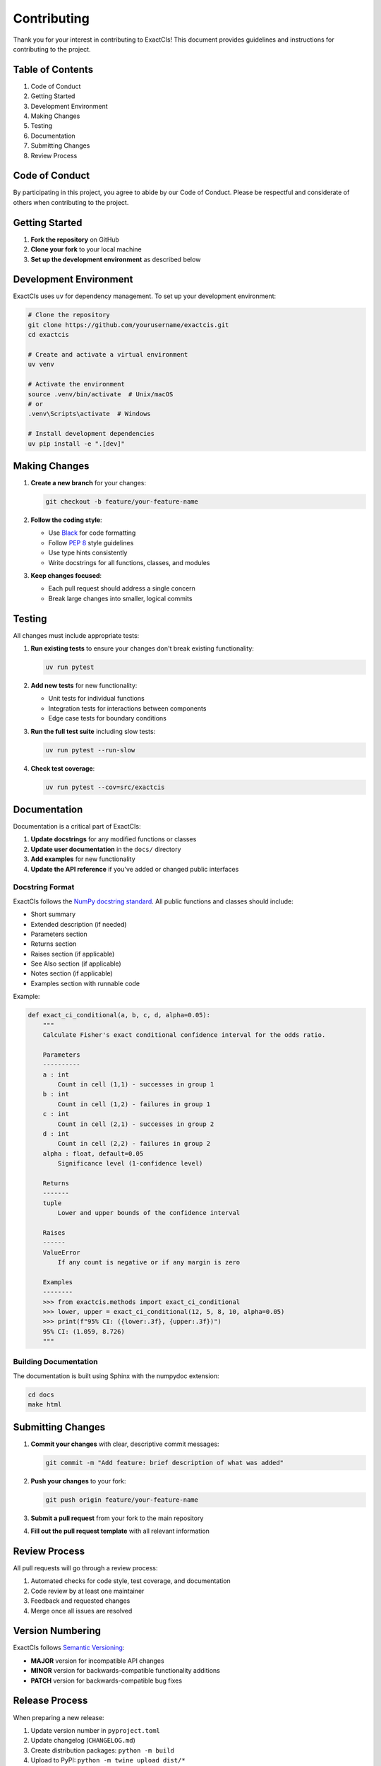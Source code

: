 Contributing
============

Thank you for your interest in contributing to ExactCIs! This document provides guidelines and instructions for contributing to the project.

Table of Contents
----------------

#. Code of Conduct
#. Getting Started
#. Development Environment
#. Making Changes
#. Testing
#. Documentation
#. Submitting Changes
#. Review Process

Code of Conduct
--------------

By participating in this project, you agree to abide by our Code of Conduct. Please be respectful and considerate of others when contributing to the project.

Getting Started
-------------

#. **Fork the repository** on GitHub
#. **Clone your fork** to your local machine
#. **Set up the development environment** as described below

Development Environment
---------------------

ExactCIs uses ``uv`` for dependency management. To set up your development environment:

.. code-block:: bash

   # Clone the repository
   git clone https://github.com/yourusername/exactcis.git
   cd exactcis

   # Create and activate a virtual environment
   uv venv

   # Activate the environment
   source .venv/bin/activate  # Unix/macOS
   # or
   .venv\Scripts\activate  # Windows

   # Install development dependencies
   uv pip install -e ".[dev]"

Making Changes
------------

#. **Create a new branch** for your changes:

   .. code-block:: bash

      git checkout -b feature/your-feature-name

#. **Follow the coding style**:

   * Use `Black <https://black.readthedocs.io/>`_ for code formatting
   * Follow `PEP 8 <https://www.python.org/dev/peps/pep-0008/>`_ style guidelines
   * Use type hints consistently
   * Write docstrings for all functions, classes, and modules

#. **Keep changes focused**:

   * Each pull request should address a single concern
   * Break large changes into smaller, logical commits

Testing
------

All changes must include appropriate tests:

#. **Run existing tests** to ensure your changes don't break existing functionality:

   .. code-block:: bash

      uv run pytest

#. **Add new tests** for new functionality:

   * Unit tests for individual functions
   * Integration tests for interactions between components
   * Edge case tests for boundary conditions

#. **Run the full test suite** including slow tests:

   .. code-block:: bash

      uv run pytest --run-slow

#. **Check test coverage**:

   .. code-block:: bash

      uv run pytest --cov=src/exactcis

Documentation
-----------

Documentation is a critical part of ExactCIs:

#. **Update docstrings** for any modified functions or classes
#. **Update user documentation** in the ``docs/`` directory
#. **Add examples** for new functionality
#. **Update the API reference** if you've added or changed public interfaces

Docstring Format
^^^^^^^^^^^^^

ExactCIs follows the `NumPy docstring standard <https://numpydoc.readthedocs.io/en/latest/format.html>`_. All public functions and classes should include:

- Short summary
- Extended description (if needed)
- Parameters section
- Returns section
- Raises section (if applicable)
- See Also section (if applicable)
- Notes section (if applicable)
- Examples section with runnable code

Example:

.. code-block:: python

   def exact_ci_conditional(a, b, c, d, alpha=0.05):
       """
       Calculate Fisher's exact conditional confidence interval for the odds ratio.
       
       Parameters
       ----------
       a : int
           Count in cell (1,1) - successes in group 1
       b : int
           Count in cell (1,2) - failures in group 1
       c : int
           Count in cell (2,1) - successes in group 2
       d : int
           Count in cell (2,2) - failures in group 2
       alpha : float, default=0.05
           Significance level (1-confidence level)
       
       Returns
       -------
       tuple
           Lower and upper bounds of the confidence interval
       
       Raises
       ------
       ValueError
           If any count is negative or if any margin is zero
       
       Examples
       --------
       >>> from exactcis.methods import exact_ci_conditional
       >>> lower, upper = exact_ci_conditional(12, 5, 8, 10, alpha=0.05)
       >>> print(f"95% CI: ({lower:.3f}, {upper:.3f})")
       95% CI: (1.059, 8.726)
       """
       
Building Documentation
^^^^^^^^^^^^^^^^^

The documentation is built using Sphinx with the numpydoc extension:

.. code-block:: bash

   cd docs
   make html

Submitting Changes
----------------

#. **Commit your changes** with clear, descriptive commit messages:

   .. code-block:: bash

      git commit -m "Add feature: brief description of what was added"

#. **Push your changes** to your fork:

   .. code-block:: bash

      git push origin feature/your-feature-name

#. **Submit a pull request** from your fork to the main repository
#. **Fill out the pull request template** with all relevant information

Review Process
------------

All pull requests will go through a review process:

#. Automated checks for code style, test coverage, and documentation
#. Code review by at least one maintainer
#. Feedback and requested changes
#. Merge once all issues are resolved

Version Numbering
--------------

ExactCIs follows `Semantic Versioning <https://semver.org/>`_:

- **MAJOR** version for incompatible API changes
- **MINOR** version for backwards-compatible functionality additions
- **PATCH** version for backwards-compatible bug fixes

Release Process
------------

When preparing a new release:

#. Update version number in ``pyproject.toml``
#. Update changelog (``CHANGELOG.md``)
#. Create distribution packages: ``python -m build``
#. Upload to PyPI: ``python -m twine upload dist/*``
#. Create a new GitHub release with release notes
